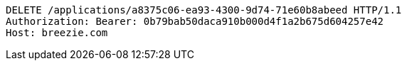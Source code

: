 [source,http,options="nowrap"]
----
DELETE /applications/a8375c06-ea93-4300-9d74-71e60b8abeed HTTP/1.1
Authorization: Bearer: 0b79bab50daca910b000d4f1a2b675d604257e42
Host: breezie.com

----
